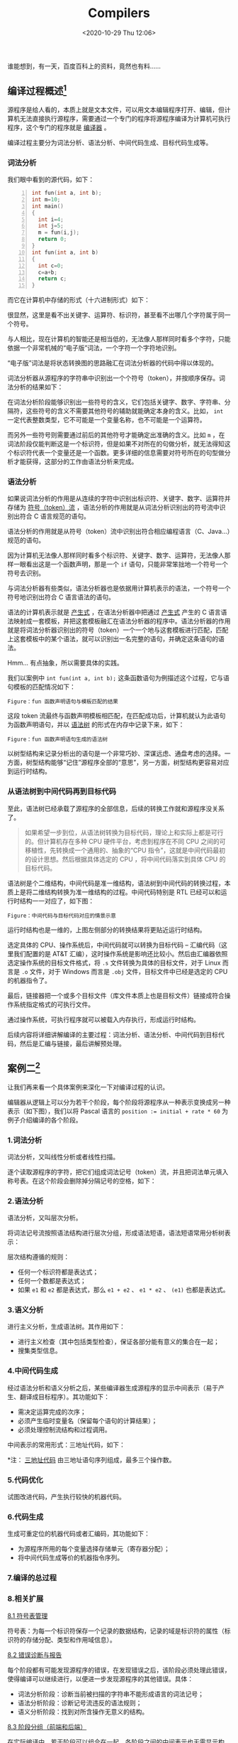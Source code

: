 #+DATE: <2020-10-29 Thu 12:06>
#+TITLE: Compilers

#+BEGIN_EXPORT html
<essay>
谁能想到，有一天，百度百科上的资料，竟然也有料……
</essay>
#+END_EXPORT

** 编译过程概述[fn:1]

源程序是给人看的，本质上就是文本文件，可以用文本编辑程序打开、编辑，但计算机无法直接执行源程序，需要通过一个专门的程序将源程序编译为计算机可执行程序，这个专门的程序就是 _编译器_ 。

编译过程主要分为词法分析、语法分析、中间代码生成、目标代码生成等。

*** 词法分析

我们眼中看到的源代码，如下：

#+BEGIN_SRC c -n
  int fun(int a, int b);
  int m=10;
  int main()
  {
    int i=4;
    int j=5;
    m = fun(i,j);
    return 0;
  }
  int fun(int a, int b)
  {
    int c=0;
    c=a+b;
    return c;
  }
#+END_SRC

而它在计算机中存储的形式（十六进制形式）如下：

#+BEGIN_EXPORT html
<img
src="images/compiler-1.jpg"
width="460"
height=""
style=""
title=""
/>
#+END_EXPORT

很显然，这里是看不出关键字、运算符、标识符，甚至看不出哪几个字符属于同一个符号。

与人相比，现在计算机的智能还是相当低的，无法像人那样同时看多个字符，只能依据一个非常机械的“电子版”词法，一个字符一个字符地识别。

#+BEGIN_EXPORT html
<note>
“电子版”词法是将状态转换图的思路融汇在词法分析器的代码中得以体现的。
</note>
#+END_EXPORT

词法分析器从源程序的字符串中识别出一个个符号（token），并按顺序保存。词法分析的结果如下：

#+BEGIN_EXPORT html
<img
src="images/compiler-2.jpg"
width="460"
height=""
style=""
title=""
/>
#+END_EXPORT

在词法分析阶段能够识别出一些符号的含义，它们包括关键字、数字、字符串、分隔符，这些符号的含义不需要其他符号的辅助就能确定本身的含义。比如， =int= 一定代表整数类型，它不可能是一个变量名称，也不可能是一个运算符。

而另外一些符号则需要通过前后的其他符号才能确定出准确的含义。比如 =m= ，在词法阶段仅能判断这是一个标识符，但是如果不对所在的句做分析，就无法得知这个标识符代表一个变量还是一个函数。更多详细的信息需要对符号所在的句型做分析才能获得，这部分的工作由语法分析来完成。

*** 语法分析

如果说词法分析的作用是从连续的字符中识别出标识符、关键字、数字、运算符并存储为 _符号（token）流_ ，语法分析的作用就是从词法分析识别出的符号流中识别出符合 C 语言规范的语句。

#+BEGIN_EXPORT html
<essay>
语法分析的作用就是从符号（token）流中识别出符合相应编程语言（C、Java...）规范的语句。
</essay>
#+END_EXPORT

因为计算机无法像人那样同时看多个标识符、关键字、数字、运算符，无法像人那样一眼看出这是一个函数声明，那是一个 =if= 语句，只能非常笨拙地一个符号一个符号去识别。

与词法分析器有些类似，语法分析器也是依据用计算机表示的语法，一个符号一个符号地识别出符合 C 语言语法的语句。

语法的计算机表示就是 _产生式_ ，在语法分析器中把通过 _产生式_ 产生的 C 语言语法映射成一套模板，并把这套模板融汇在语法分析器的程序中。语法分析器的作用就是将词法分析器识别出的符号（token）一个一个地与这套模板进行匹配，匹配上这套模板中的某个语法，就可以识别出一名完整的语句，并确定这条语句的语法。

#+BEGIN_EXPORT html
<essay>
Hmm... 有点抽象，所以需要具体的实践。
</essay>
#+END_EXPORT

我们以案例中 =int fun(int a, int b);= 这条函数语句为例描述这个过程，它与语句模板的匹配情况如下：

#+BEGIN_EXPORT html
<img
src="images/compiler-3.png"
width="540"
height=""
style=""
title=""
/>
#+END_EXPORT
=Figure：fun 函数声明语句与模板匹配的结果=

这段 token 流最终与函数声明模板相匹配，在匹配成功后，计算机就认为此语句为函数声明语句，并以 _语法树_ 的形式在内存中记录下来，如下：

#+BEGIN_EXPORT html
<img
src="images/compiler-4.png"
width="660"
height=""
style=""
title=""
/>
#+END_EXPORT
=Figure：fun 函数声明语句生成的语法树=

以树型结构来记录分析出的语句是一个非常巧妙、深谋远虑、通盘考虑的选择。一方面，树型结构能够“记住”源程序全部的“意思”，另一方面，树型结构更容易对应到运行时结构。

*** 从语法树到中间代码再到目标代码

至此，语法树已经承载了源程序的全部信息，后续的转换工作就和源程序没关系了。

#+BEGIN_QUOTE
如果希望一步到位，从语法树转换为目标代码，理论上和实际上都是可行的。但计算机存在多种 CPU 硬件平台，考虑到程序在不同 CPU 之间的可移植性，先转换成一个通用的、抽象的“CPU 指令”，这就是中间代码最初的设计思想。然后根据具体选定的 CPU ，将中间代码落实到具体 CPU 的目标代码。
#+END_QUOTE

语法树是个二维结构，中间代码是准一维结构，语法树到中间代码的转换过程，本质上是将二维结构转换为准一维结构的过程。中间代码特别是 RTL 已经可以和运行时结构一一对应了，如下图：

#+BEGIN_EXPORT html
<img
src="images/compiler-5.jpg"
width="100%"
height=""
style=""
title=""
/>
#+END_EXPORT
=Figure：中间代码与目标代码对应的情景示意=

运行时结构也是一维的，上图左侧部分的转换结果将更贴近运行时结构。

选定具体的 CPU、操作系统后，中间代码就可以转换为目标代码 -- 汇编代码（这里我们配置的是 AT&T 汇编），这时操作系统是影响还比较小。然后由汇编器依照选定操作系统的目标文件格式，将 =.s= 文件转换为具体的目标文件，对于 Linux 而言是 =.o= 文件，对于 Windows 而言是 =.obj= 文件，目标文件中已经是选定的 CPU 的机器指令了。

最后，链接器把一个或多个目标文件（库文件本质上也是目标文件）链接成符合操作系统指定格式的可执行文件。

通过操作系统，可执行程序就可以被载入内存执行，形成运行时结构。

后续内容将详细讲解编译的主要过程：词法分析、语法分析、中间代码到目标代码，然后是汇编与链接，最后讲解预处理。

** 案例二[fn:2]

让我们再来看一个具体案例来深化一下对编译过程的认识。

编辑器从逻辑上可以分为若干个阶段，每个阶段将源程序从一种表示变换成另一种表示（如下图），我们以将 Pascal 语言的 ~position := initial + rate * 60~ 为例子介绍编译的各个阶段。

#+BEGIN_EXPORT html
<img
src="images/compiler-6.png"
width=""
height=""
style=""
title=""
/>
#+END_EXPORT

*** 1.词法分析

词法分析，又叫线性分析或者线性扫描。

逐个读取源程序的字符，把它们组成词法记号（token）流，并且把词法单元填入称号表。在这个阶段会删除掉分隔记号的空格，如下：

#+BEGIN_EXPORT html
<img
src="images/compiler-7.png"
width="560"
height=""
style=""
title=""
/>
#+END_EXPORT

*** 2.语法分析

语法分析，又叫层次分析。

将词法记号流按照语法结构进行层次分组，形成语法短语，语法短语常用分析树表示：

#+BEGIN_EXPORT html
<img
src="images/compiler-8.png"
width="560"
height=""
style=""
title=""
/>
#+END_EXPORT

层次结构遵循的规则：
- 任何一个标识符都是表达式；
- 任何一个数都是表达式；
- 如果 =e1= 和 =e2= 都是表达式，那么 =e1 + e2= 、 =e1 * e2= 、 =(e1)= 也都是表达式。

*** 3.语义分析

进行主义分析，生成语法树。其作用如下：
- 进行主义检查（其中包括类型检查），保证各部分能有意义的集合在一起；
- 搜集类型信息。

#+BEGIN_EXPORT html
<img
src="images/compiler-9.png"
width="580"
height=""
style=""
title=""
/>
#+END_EXPORT

*** 4.中间代码生成

#+BEGIN_EXPORT html
<img
src="images/compiler-10.png"
width="220"
height=""
style="float: right;"
title="中间代码生成"
/>
#+END_EXPORT

经过语法分析和语义分析之后，某些编译器生成源程序的显示中间表示（易于产生、翻译成目标程序）。其功能如下：
- 需决定运算完成的次序；
- 必须产生临时变量名（保留每个语句的计算结果）；
- 必须处理控制流结构和过程调用。

中间表示的常用形式：三地址代码，如下：

*注： _三地址代码_ 由三地址语句序列组成，最多三个操作数。

*** 5.代码优化
#+BEGIN_EXPORT html
<img
src="images/compiler-11.png"
width="220"
height=""
style="float: right;"
title="代码优化"
/>
#+END_EXPORT

试图改进代码，产生执行较快的机器代码。

*** 6.代码生成

生成可重定位的机器代码或者汇编码，其功能如下：
- 为源程序所用的每个变量选择存储单元（寄存器分配）；
- 将中间代码生成等价的机器指令序列。

*** 7.编译的总过程

#+BEGIN_EXPORT html
<img
src="images/compiler-12.png"
width="460"
height=""
style=""
title=""
/>
#+END_EXPORT

*** 8.相关扩展

_8.1 符号表管理_

符号表：为每一个标识符保存一个记录的数据结构，记录的域是标识符的属性（标识符的存储分配、类型和作用域信息）。

_8.2 错误诊断与报告_

每个阶段都有可能发现源程序的错误，在发现错误之后，该阶段必须处理此错误，使得编译可以继续进行，以便进一步发现源程序的其他错误。具体：
- 词法分析阶段：诊断当前被扫描的字符串不能形成语言的词法记号；
- 语法分析阶段：诊断记号流违反的语法规则；
- 语义分析阶段：找到对所含操作无意义的结构。

_8.3 阶段分组（前端和后端）_

在实际编译中，若干阶段可以组合在一起，各阶段之间的中间表示也无需显示构成。通常所有阶段分为前端和后端：

（1）编译前端

只依赖于源程序，由几乎独立于目标机器的阶段或者阶段的一部分组成，包括：词法分析、语法分析、符号表建立、语义分析、中间码生成、部分代码优化以及与这些阶段同时完成的错误处理。

（2）编译后端

依赖于目标机器，一般独立于程序，而与中间代码有关。包括：代码优化、代码生成以及伴随着这些阶段的符号操作和错误处理。

_8.4 一遍扫描_

编译的几个阶段常用一遍扫描来实现，一遍扫描包括读一个输入文件和写一个输出文件。

把几个阶段组成一遍，并且这些阶段的活动可以在该遍扫描中交错进行。例如，可以把语法分析看成主导，当它需要记号时，调用词法分析器去下一个记号。如果已经看出一个语法结构，语法分析器则激活中间代码生成器，以完成语义分析和生成中间代码。

_8.5 相关工具_

_翻译器_ 是一种能够将一种语言（源语言）变换成另一种语言（目标语言）的软件。

_编译器_ 是一种翻译器，将高级语言变换成一种低级语言的软件，特点在于目标语言比源语言低级。

_解释器_ 也需要对源程序进行词法、语法和语义分析，中间代码生成。但是不生成目标代码，而是直接执行源程序所指定的运算。

** 编译原理三大经典

| 代号        | 书名                                             | 译名                          | 作者                                       |
|-------------+--------------------------------------------------+-------------------------------+--------------------------------------------|
| 龙书 Dragon | 《Compilers: Principles, Techniques, and Tools》 | 《编译原理技术和工具》        | Alfred V.Aho, Ravi Sethi, Jeffrey D.Ullman |
| 虎书 Tiger  | 《Modern Compiler Implementation in C》          | 《现代编译原理 - C 语言描述》 | Andrew W.Appel, Jens Palsberg              |
| 鲸书 Whale  | 《Advanced Compiler Design and Implementation》  | 《高级编译器设计与实现 》     | Steven S.Muchnick                          |

龙书是 Alfred V.Aho 等人于 1986 年出版的，由于出版年代较早，其中包含部分过时的技术并且没有反映一些新的编译技术。新编的《编译原理》抛弃诸如算符优先分析等过时技术，增加面向对象编译、类型检查等新技术。

虎书出版比较晚，与《编译原理》的知识点差不多，但增加了数据流分析、循环优化、内存管理等内容。与虎书比，《编译原理》更适合国内的编译原理课程教学，有 C 版、Java 版和 ML 版。

鲸书侧重在对编译器后端优化的处理。在本科阶段的编译教学中旨在让学生对程序设计语言的编译全过程有系统的理解，因此会介绍编译器后端的处理技术，但不注重优化技术。鲸书更适合作为研究生的教材或参考书。

* Footnotes

[fn:2] https://segmentfault.com/a/1190000016430222

[fn:1] https://baike.baidu.com/item/%E7%BC%96%E8%AF%91%E5%8E%9F%E7%90%86/4194?fr=aladdin#6

